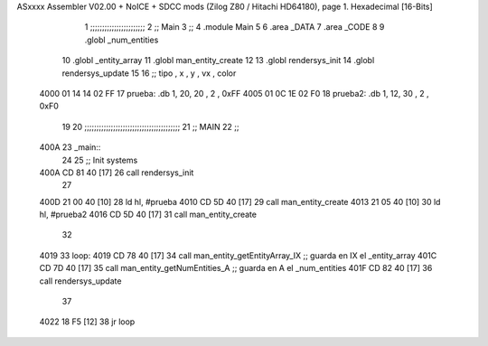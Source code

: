 ASxxxx Assembler V02.00 + NoICE + SDCC mods  (Zilog Z80 / Hitachi HD64180), page 1.
Hexadecimal [16-Bits]



                              1 ;;;;;;;;;;;;;;;;;;;;;;;
                              2 ;; Main
                              3 ;;   
                              4 .module Main
                              5 
                              6    .area _DATA
                              7    .area _CODE
                              8 
                              9 .globl _num_entities
                             10 .globl _entity_array
                             11 .globl man_entity_create
                             12 
                             13 .globl rendersys_init
                             14 .globl rendersys_update
                             15 
                             16 ;; tipo , x , y , vx , color
   4000 01 14 14 02 FF       17 prueba:  .db 1, 20, 20 , 2 , 0xFF
   4005 01 0C 1E 02 F0       18 prueba2: .db 1, 12, 30 , 2 , 0xF0
                             19 
                             20 ;;;;;;;;;;;;;;;;;;;;;;;;;;;;;;;;;;;;;;;;
                             21 ;; MAIN 
                             22 ;;
   400A                      23 _main::
                             24 
                             25    ;; Init systems
   400A CD 81 40      [17]   26    call rendersys_init
                             27 
   400D 21 00 40      [10]   28    ld   hl, #prueba
   4010 CD 5D 40      [17]   29    call man_entity_create
   4013 21 05 40      [10]   30    ld   hl, #prueba2
   4016 CD 5D 40      [17]   31    call man_entity_create
                             32 
   4019                      33 loop:
   4019 CD 78 40      [17]   34    call man_entity_getEntityArray_IX   ;; guarda en IX el _entity_array
   401C CD 7D 40      [17]   35    call man_entity_getNumEntities_A    ;; guarda en  A el _num_entities
   401F CD 82 40      [17]   36    call rendersys_update
                             37 
   4022 18 F5         [12]   38    jr    loop
